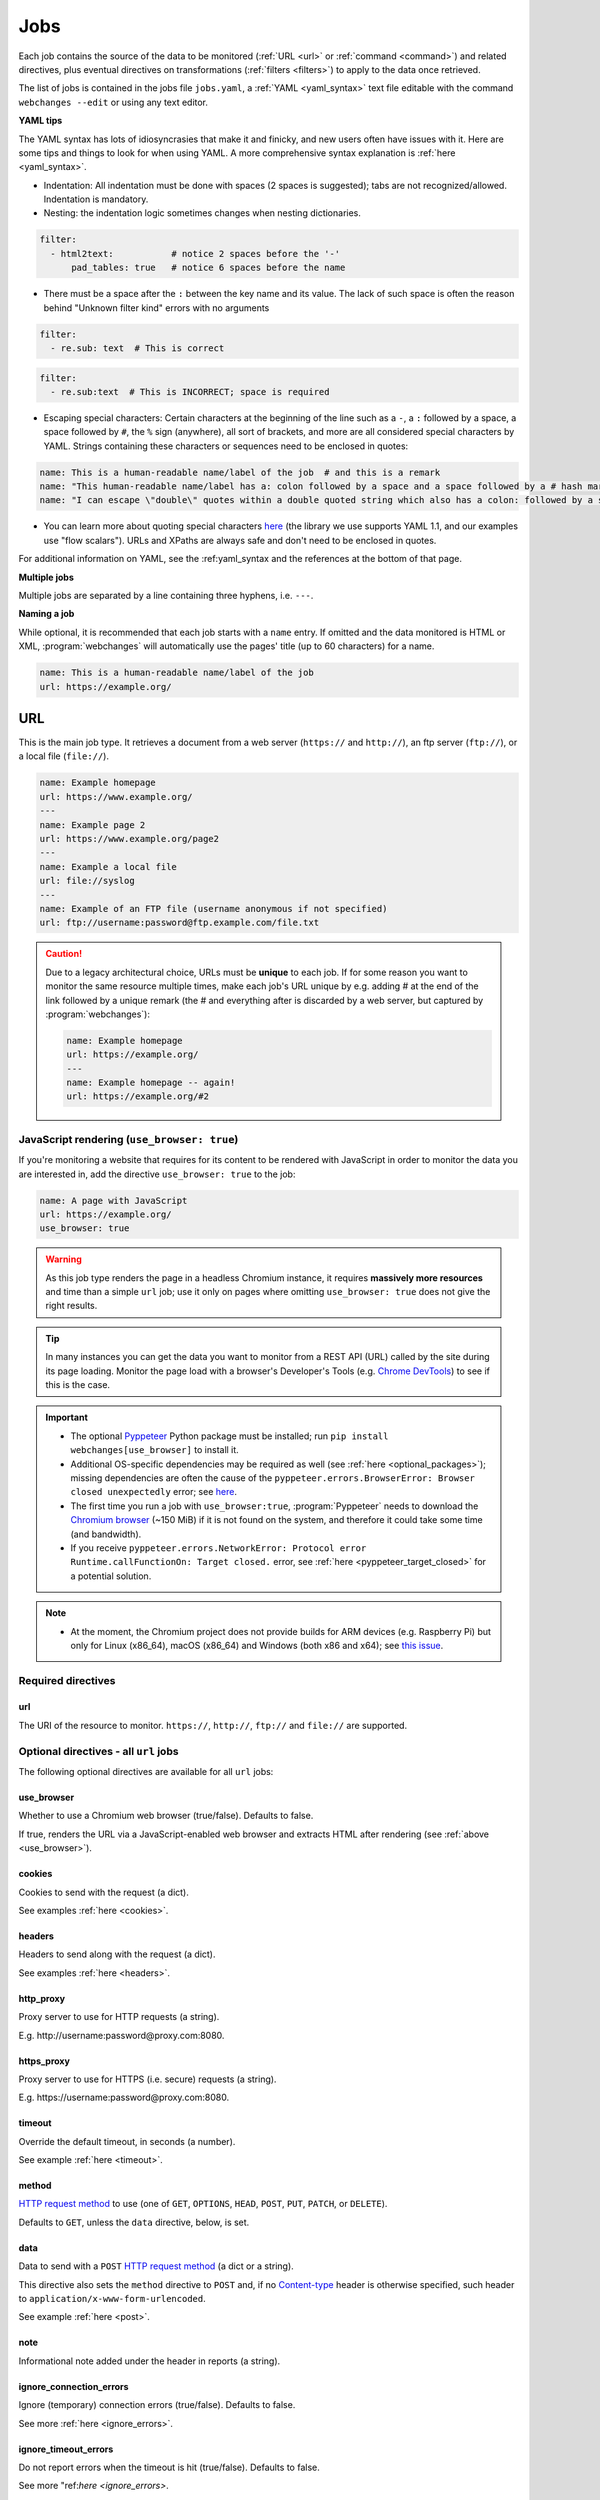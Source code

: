 .. _jobs:

****
Jobs
****
Each job contains the source of the data to be monitored (:ref:`URL <url>` or :ref:`command <command>`) and related
directives, plus eventual directives on transformations (:ref:`filters <filters>`) to apply to the data once retrieved.

The list of jobs is contained in the jobs file ``jobs.yaml``, a :ref:`YAML <yaml_syntax>` text file editable with the
command ``webchanges --edit`` or using any text editor.

**YAML tips**

The YAML syntax has lots of idiosyncrasies that make it and finicky, and new users often have issues with it. Here are
some tips and things to look for when using YAML. A more comprehensive syntax explanation is :ref:`here <yaml_syntax>`.

* Indentation: All indentation must be done with spaces (2 spaces is suggested); tabs are not recognized/allowed.
  Indentation is mandatory.
* Nesting: the indentation logic sometimes changes when nesting dictionaries.

.. code-block:: yaml

    filter:
      - html2text:           # notice 2 spaces before the '-'
          pad_tables: true   # notice 6 spaces before the name


* There must be a space after the ``:`` between the key name and its value. The lack of such space is often the
  reason behind "Unknown filter kind" errors with no arguments

.. code-block:: yaml

   filter:
     - re.sub: text  # This is correct

.. code-block:: yaml

   filter:
     - re.sub:text  # This is INCORRECT; space is required

* Escaping special characters: Certain characters at the beginning of the line such as a ``-``, a ``:`` followed by a
  space, a space followed by ``#``, the ``%`` sign (anywhere), all sort of brackets, and more are all considered special
  characters by YAML. Strings containing these characters or sequences need to be enclosed in quotes:

.. code-block:: yaml

   name: This is a human-readable name/label of the job  # and this is a remark
   name: "This human-readable name/label has a: colon followed by a space and a space followed by a # hash mark"
   name: "I can escape \"double\" quotes within a double quoted string which also has a colon: followed by a space"

* You can learn more about quoting special characters `here <https://www.yaml.info/learn/quote.html#flow>`__ (the
  library we use supports YAML 1.1, and our examples use "flow scalars"). URLs and XPaths are always safe and don't
  need to be enclosed in quotes.

For additional information on YAML, see the :ref:yaml_syntax and the references at the bottom of that page.

**Multiple jobs**

Multiple jobs are separated by a line containing three hyphens, i.e. ``---``.

**Naming a job**

While optional, it is recommended that each job starts with a ``name`` entry. If omitted and the data monitored is
HTML or XML, :program:`webchanges` will automatically use the pages' title (up to 60 characters) for a name.

.. code-block:: yaml

   name: This is a human-readable name/label of the job
   url: https://example.org/


.. _url:

URL
===
This is the main job type. It retrieves a document from a web server (``https://`` and ``http://``), an ftp server
(``ftp://``), or a local file (``file://``).

.. code-block:: yaml

   name: Example homepage
   url: https://www.example.org/
   ---
   name: Example page 2
   url: https://www.example.org/page2
   ---
   name: Example a local file
   url: file://syslog
   ---
   name: Example of an FTP file (username anonymous if not specified)
   url: ftp://username:password@ftp.example.com/file.txt


.. caution:: Due to a legacy architectural choice, URLs must be **unique** to each job. If for some reason you want to
   monitor the same resource multiple times, make each job's URL unique by e.g. adding # at the end of the link
   followed by a unique remark (the # and everything after is discarded by a web server, but captured by
   :program:`webchanges`):

   .. code-block:: yaml

      name: Example homepage
      url: https://example.org/
      ---
      name: Example homepage -- again!
      url: https://example.org/#2

.. versionchanged:: 3.6
   Added support for ``ftp://`` URIs.


.. _use_browser:

JavaScript rendering (``use_browser: true``)
--------------------------------------------
If you're monitoring a website that requires for its content to be rendered with JavaScript in order to monitor the data
you are interested in, add the directive ``use_browser: true`` to the job:

.. code-block:: yaml

   name: A page with JavaScript
   url: https://example.org/
   use_browser: true

.. warning::
   As this job type renders the page in a headless Chromium instance, it requires **massively more resources** and
   time than a simple ``url`` job; use it only on pages where omitting ``use_browser: true`` does not give the right
   results.

.. tip::
   In many instances you can get the data you want to monitor from a REST API (URL) called by the site during its
   page loading. Monitor the page load with a browser's Developer's Tools (e.g. `Chrome DevTools
   <https://developers.google.com/web/tools/chrome-devtools>`__) to see if this is the case.

.. important::
   * The optional `Pyppeteer <https://github.com/pyppeteer/pyppeteer>`__ Python package must be installed; run
     ``pip install webchanges[use_browser]`` to install it.
   * Additional OS-specific dependencies may be required as well (see :ref:`here <optional_packages>`);
     missing dependencies are often the cause of the ``pyppeteer.errors.BrowserError:
     Browser closed unexpectedly`` error; see `here
     <https://github.com/puppeteer/puppeteer/blob/main/docs/troubleshooting.md#chrome-headless-doesnt-launch>`__.
   * The first time you run a job with ``use_browser:true``, :program:`Pyppeteer` needs to download the `Chromium
     browser <https://www.chromium.org/getting-involved/download-chromium>`__ (~150 MiB) if it is not found on the
     system, and therefore it could take some time (and bandwidth).
   * If you receive ``pyppeteer.errors.NetworkError: Protocol error Runtime.callFunctionOn: Target closed.`` error, see
     :ref:`here <pyppeteer_target_closed>` for a potential solution.

.. note::
   * At the moment, the Chromium project does not provide builds for ARM devices (e.g. Raspberry Pi) but only for
     Linux (x86_64), macOS (x86_64) and Windows (both x86 and x64); see `this issue
     <https://github.com/pyppeteer/pyppeteer/issues/155>`__.


Required directives
-------------------
url
^^^
The URI of the resource to monitor.  ``https://``, ``http://``, ``ftp://`` and ``file://`` are supported.


Optional directives - all ``url`` jobs
--------------------------------------
The following optional directives are available for all ``url`` jobs:


use_browser
^^^^^^^^^^^
Whether to use a Chromium web browser (true/false). Defaults to false.

If true, renders the URL via a JavaScript-enabled web browser and extracts HTML after rendering (see
:ref:`above <use_browser>`).

cookies
^^^^^^^
Cookies to send with the request (a dict).

See examples :ref:`here <cookies>`.

.. versionchanged:: 3.0
   Works for all ``url`` jobs, including those with ``use_browser: true``.


headers
^^^^^^^
Headers to send along with the request (a dict).

See examples :ref:`here <headers>`.

.. versionchanged:: 3.0
   Works for all ``url`` jobs, including those with ``use_browser: true``.

http_proxy
^^^^^^^^^^
Proxy server to use for HTTP requests (a string).

E.g. \http://username:password@proxy.com:8080.

.. versionchanged:: 3.0
   Works for all ``url`` jobs, including those with ``use_browser: true``.

https_proxy
^^^^^^^^^^^
Proxy server to use for HTTPS (i.e. secure) requests (a string).

E.g. \https://username:password@proxy.com:8080.

.. versionchanged:: 3.0
   Works for all ``url`` jobs, including those with ``use_browser: true``.

timeout
^^^^^^^
Override the default timeout, in seconds (a number).

See example :ref:`here <timeout>`.

.. versionchanged:: 3.0
   Works for all ``url`` jobs, including those with ``use_browser: true``.

method
^^^^^^
`HTTP request method <https://developer.mozilla.org/en-US/docs/Web/HTTP/Methods>`__ to use (one of ``GET``,
``OPTIONS``, ``HEAD``, ``POST``, ``PUT``, ``PATCH``, or ``DELETE``).

Defaults to ``GET``, unless the ``data`` directive, below, is set.

.. versionchanged:: 3.8
   Works for all url jobs, including those with use_browser: true.

data
^^^^
Data to send with a ``POST`` `HTTP request method <https://developer.mozilla.org/en-US/docs/Web/HTTP/Methods>`__ (a
dict or a string).

This directive also sets the ``method`` directive  to ``POST`` and, if no `Content-type
<https://developer.mozilla.org/en-US/docs/Web/HTTP/Headers/Content-Type>`__ header is otherwise specified, such header
to ``application/x-www-form-urlencoded``.

See example :ref:`here <post>`.

.. versionchanged:: 3.8
   Works for all url jobs, including those with use_browser: true.

note
^^^^
Informational note added under the header in reports (a string).

.. versionadded:: 3.2

ignore_connection_errors
^^^^^^^^^^^^^^^^^^^^^^^^
Ignore (temporary) connection errors (true/false). Defaults to false.

See more :ref:`here <ignore_errors>`.

.. versionchanged:: 3.5
   Works for all url jobs, including those with use_browser: true.

ignore_timeout_errors
^^^^^^^^^^^^^^^^^^^^^
Do not report errors when the timeout is hit (true/false). Defaults to false.

See more "ref:`here <ignore_errors>`.

.. versionchanged:: 3.5
   Works for all url jobs, including those with use_browser: true.

ignore_too_many_redirects
^^^^^^^^^^^^^^^^^^^^^^^^^
Ignore redirect loops (true/false). Defaults to false.

See more `here <ignore_errors>`.

.. versionchanged:: 3.5
   Works for all url jobs, including those with use_browser: true.

ignore_http_error_codes
^^^^^^^^^^^^^^^^^^^^^^^
List of HTTP errors to ignore (a list).  Also accepts 2xx, 3xx, 4xx, and 5xx for the entire class of response status
codes.

See more :ref:`here <ignore_errors>`.

.. versionchanged:: 3.5
   Works for all url jobs, including those with use_browser: true.


Optional directives - without ``use_browser: true``
---------------------------------------------------
These directives are available only for ``url`` without ``use_browser: true``:

no_redirects
^^^^^^^^^^^^
Disable GET/OPTIONS/POST/PUT/PATCH/DELETE/HEAD redirection (true/false). Defaults to false.

.. versionadded:: 3.2.7

ssl_no_verify
^^^^^^^^^^^^^
Do not verify SSL certificates (true/false).

See more :ref:`here <ssl_no_verify>`.

ignore_cached
^^^^^^^^^^^^^
Do not use cache control values (ETag/Last-Modified) (true/false). Defaults to false.

encoding
^^^^^^^^
Character encoding to use, overriding the character encoding from the server (a string).

See more :ref:`here <encoding>`.

Optional directives - with ``use_browser: true``
---------------------------------------------------
These directives are available only for ``url`` jobs with ``use_browser: true`` (i.e. using :program:`Pyppeteer`):

chromium_revision
^^^^^^^^^^^^^^^^^
The revision number of the Chromium browser to use (a string, number or dict).

This can be different for different OSs, in which case is a dict with of one or more of the following keys: ``linux``,
``mac``, ``win32`` and ``win64``.

See note :ref:`here <pyppeteer_chromium_revision>`.

.. versionadded:: 3.0
.. versionchanged:: 3.1
   Added keys for different OSs.

ignore_https_errors
^^^^^^^^^^^^^^^^^^^
Ignore HTTPs errors (true/false). Defaults to false.

.. versionadded:: 3.0

user_data_dir
^^^^^^^^^^^^^^^^^^^
A path to a pre-existing user directory that Chromium should be using (a string).

.. versionadded:: 3.0

switches
^^^^^^^^^^^^^^^^^^^
Additional command line `switch(es) for Chromium
<https://peter.sh/experiments/chromium-command-line-switches/>`__ (a list).

.. versionadded:: 3.0

wait_until
^^^^^^^^^^^^^^^^^^^
The value of when to consider navigation succeeded (a string).

Must be one of ``load``, ``domcontentloaded``, ``networkidle0``, or ``networkidle2``.

See `documentation <https://miyakogi.github.io/pyppeteer/reference.html#pyppeteer.page.Page.goto>`__.

.. versionadded:: 3.0

wait_for_navigation
^^^^^^^^^^^^^^^^^^^
Wait until navigation lands on a URL starting with this text (a string).

Useful to avoid capturing intermediate to redirects.

If ``wait_for`` is also used, ``wait_for_navigation`` is applied first.

Cannot be used with ``block_elements``.

Also helps to avoid the
``pyppeteer.errors.NetworkError: Execution context was destroyed, most likely because of a navigation`` error.

.. versionadded:: 3.2

wait_for
^^^^^^^^^^^^^^^^^^^
Wait until a timeout in seconds (if number), JavaScript function, or a selector string or xpath string is matched,
before getting the HTML content (a number or string).

See `documentation
<https://miyakogi.github.io/pyppeteer/reference.html#pyppeteer.page.Page.waitFor>`__ - but we use seconds).

If ``wait_for_navigation`` is also used, ``wait_for`` is applied after.

Cannot be used with ``block_elements``.

.. versionadded:: 3.2

block_elements
^^^^^^^^^^^^^^^^^^^
⚠ experimental feature

Do not request (download) specified `resource types
<https://developer.mozilla.org/en-US/docs/Mozilla/Add-ons/WebExtensions/API/webRequest/ResourceType>`__ (a list of
strings).

Only resource types `supported by Chromium
<https://developer.chrome.com/docs/extensions/reference/webRequest/#type-ResourceType>`__ are allowed.

In most instances, it speeds up retrieval of the content.

See :ref:`here <pyppeteer_block_elements>`.

.. versionadded:: 3.2


System environment values - ``use_browser: true``
-------------------------------------------------

PYPPETEER_NO_PROGRESS_BAR
^^^^^^^^^^^^^^^^^^^^^^^^^
When set to true, it will prevent showing a download progress bar if :program:`Pyppeteer` needs to download the Chromium
executable.

.. warning::
   Setting ``PYPPETEER_NO_PROGRESS_BAR`` to true with Pyppetter ≤ 0.2.25 will cause it to `crash
   <https://github.com/pyppeteer/pyppeteer/pull/224>`__.


Known issues - ``use_browser: true``
-------------------------------------------------
``url`` jobs with ``use_browser: true`` will at times display the below error message in stdout (terminal console)::

   Future exception was never retrieved
   future: <Future finished exception=NetworkError('Protocol error Target.sendMessageToTarget: Target closed.')>
   pyppeteer.errors.NetworkError: Protocol error Target.sendMessageToTarget: Target closed.

The error does not affect :program:`webchanges` at all, and hopefully it will be fixed in the future (see
`Pyppeteer issue #225 <https://github.com/pyppeteer/pyppeteer/issues/225>`__):


.. _command:

Command
=======
This job type allows you to watch the output of arbitrary shell commands. This could be useful for monitoring files
in a folder, output of scripts that query external devices (RPi GPIO), and many other applications.

.. code-block:: yaml

   name: What is in my home directory?
   command: dir -al ~

.. _important_note_for_command_jobs:

.. important:: When :program:`webchanges` is run in Linux, for security purposes a ``command`` job or a job with
   ``diff_tool`` will only run if the job file is both owned by the same user running :program:`webchanges` and
   can **only** be written by such user. To change the ownership and the access permissions of the file (i.e. remove
   write permission for the group and all other users), run the following commands:

   .. code-block:: bash

      cd ~/.config/webchanges  # could be different
      sudo chown $USER:$(id -g -n) *.yaml
      sudo chmod go-w *.yaml

   * ``sudo`` may or may not be required.
   * Replace ``$USER`` with the username that runs :program:`webchanges` if different than the use you're logged in when
     making the above changes, similarly with ``$(id -g -n)`` for the group.

Required directives
-------------------
command
^^^^^^^
The shell command to execute.

Optional directives (for all job types)
=======================================
These optional directives apply to all job types:

name
----
Human-readable name/label of the job used in reports (a string).

If this directive is not specified, the label used in reports will either be the ``url`` or the ``command`` itself or,
for ``url`` jobs retrieving HTML or XML data, up to 60 character of the contents of the <title> field if one is found.

.. versionchanged:: 3.0
   Added auto-detect <title> tag in HTML or XML.

user_visible_url
^^^^^^^^^^^^^^^^
URL or text to use in reports instead of contents of ``url`` or ``command`` (a string).

Useful e.g. when a watched URL is a REST API endpoint or you are using a custom script but you want a link to the
webpage on your report.

.. versionadded:: 3.0.3

.. versionchanged:: 3.8
   Added support for ``command`` jobs; previously worked only with ``url`` jobs.


max_tries
---------
Number of consecutive times the job has to fail before reporting an error (an integer). Defaults to 1.

Due to legacy naming, this directive doesn't do what intuition would tell you it should do, rather, it tells
:program:`webchanges` **not** to report a job error until the job has failed for the number of consecutive times of
``max_tries``.

Specifically, when a job fails for `any` reason, :program:`webchanges` increases an internal counter;
it will report an error only when this counter reaches or exceeds the number of ``max_tries`` (default: 1, i.e.
at the first error encountered). The internal counter is reset to 0 when the job succeeds.

For example, if you set a job with ``max_tries: 12`` and run :program:`webchanges` every 5 minutes, you will only get
notified if the job has failed every single time during the span of one hour (5 minutes * 12).

filter
------
Filter(s) to apply to the data retrieved (a list of dicts).

See :ref:`here <filters>`.

Can be tested with ``--test``.

diff_tool
---------
Command to an external tool for generating diff text (a string).

Please see warning :ref:`above <important_note_for_command_jobs>` for file security required to run jobs with this
directive in Linux.

See example usage :ref:`here <word_based_differ>`.

.. versionchanged:: 3.0.1
   * Reports now show date/time of diffs generated using ``diff_tool``.
   * Output from ``diff_tool: wdiff`` is colorized in html reports.

diff_filter
-----------
Filter(s) to be applied to the diff result (a list of dicts).

See :ref:`here <diff_filters>`.

Can be tested with ``--test-diff``.

additions_only
--------------
Filter the unified diff output to keep only addition lines.

See :ref:`here <additions_only>`.

.. versionadded:: 3.0

deletions_only
--------------
Filter the unified diff output to keep only deleted lines.

See :ref:`here <deletions_only>`.

.. versionadded:: 3.0

is_markdown
-----------
Lets html reporter know that data is markdown and should be reconstructed. Defaults to false unless set by a filter
such as ``html2text``.


Setting default directives
==========================
See :ref:`here <job_defaults>` for how to set default directives for all jobs.
